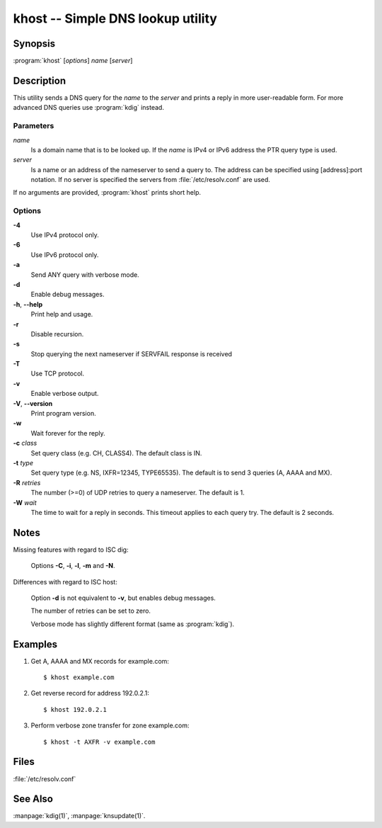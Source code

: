 .. highlight:: console

khost -- Simple DNS lookup utility
==================================

Synopsis
--------

:program:`khost` [*options*] *name* [*server*]

Description
-----------

This utility sends a DNS query for the *name* to the *server* and prints a reply
in more user-readable form. For more advanced DNS queries use :program:`kdig`
instead.

Parameters
..........

*name*
  Is a domain name that is to be looked up. If the *name* is IPv4 or IPv6
  address the PTR query type is used.

*server*
  Is a name or an address of the nameserver to send a query to.  The address
  can be specified using [address]:port notation. If no server is specified
  the servers from :file:`/etc/resolv.conf` are used.

If no arguments are provided, :program:`khost` prints short help.

Options
.......

**-4**
  Use IPv4 protocol only.

**-6**
  Use IPv6 protocol only.

**-a**
  Send ANY query with verbose mode.

**-d**
  Enable debug messages.

**-h**, **--help**
  Print help and usage.

**-r**
  Disable recursion.

**-s**
  Stop querying the next nameserver if SERVFAIL response is received

**-T**
  Use TCP protocol.

**-v**
  Enable verbose output.

**-V**, **--version**
  Print program version.

**-w**
  Wait forever for the reply.

**-c** *class*
  Set query class (e.g. CH, CLASS4). The default class is IN.

**-t** *type*
  Set query type (e.g. NS, IXFR=12345, TYPE65535). The default is to send 3
  queries (A, AAAA and MX).

**-R** *retries*
  The number (>=0) of UDP retries to query a nameserver. The default is 1.

**-W** *wait*
  The time to wait for a reply in seconds. This timeout applies to each query
  try. The default is 2 seconds.

Notes
-----

Missing features with regard to ISC dig:

  Options **-C**, **-i**, **-l**, **-m** and **-N**.

Differences with regard to ISC host:

  Option **-d** is not equivalent to **-v**, but enables debug messages.

  The number of retries can be set to zero.

  Verbose mode has slightly different format (same as :program:`kdig`).

Examples
--------

1. Get A, AAAA and MX records for example.com::

     $ khost example.com

2. Get reverse record for address 192.0.2.1::

     $ khost 192.0.2.1

3. Perform verbose zone transfer for zone example.com::

     $ khost -t AXFR -v example.com

Files
-----

:file:`/etc/resolv.conf`

See Also
--------

:manpage:`kdig(1)`, :manpage:`knsupdate(1)`.
